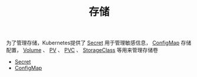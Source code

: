 #+TITLE: 存储
#+HTML_HEAD: <link rel="stylesheet" type="text/css" href="../../css/main.css" />
#+HTML_LINK_UP: ../security/security.html
#+HTML_LINK_HOME: ../theory.html
#+OPTIONS: num:nil timestamp:nil ^:nil

为了管理存储，Kubernetes提供了 _Secret_ 用于管理敏感信息， _ConfigMap_ 存储配置， _Volume_ 、 _PV_ 、 _PVC_ 、 _StorageClass_ 等用来管理存储卷

+ [[file:secret.org][Secret]]
+ [[file:config-map.org][ConfigMap]]

